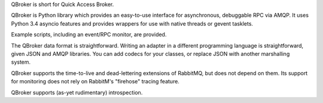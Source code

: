 QBroker is short for Quick Access Broker.

QBroker is Python library which provides an easy-to-use interface for asynchronous, debuggable RPC via AMQP.
It uses Python 3.4 asyncio features and provides wrappers for use with native threads or gevent tasklets.

Example scripts, including an event/RPC monitor, are provided.

The QBroker data format is straightforward. Writing an adapter in a different programming language
is straightforward, given JSON and AMQP libraries. You can add codecs for your classes, or replace
JSON with another marshalling system.

QBroker supports the time-to-live and dead-lettering extensions of RabbitMQ, but does not depend on them.
Its support for monitoring does not rely on RabbitM's "firehose" tracing feature.

QBroker supports (as-yet rudimentary) introspection.
